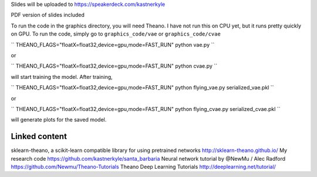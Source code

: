 Slides will be uploaded to https://speakerdeck.com/kastnerkyle

PDF version of slides included

To run the code in the graphics directory, you will need Theano.
I have not run this on CPU yet, but it runs pretty quickly on GPU.
To run the code, simply go to ``graphics_code/vae`` or ``graphics_code/cvae``

``
THEANO_FLAGS="floatX=float32,device=gpu,mode=FAST_RUN" python vae.py
``

or

``
THEANO_FLAGS="floatX=float32,device=gpu,mode=FAST_RUN" python cvae.py
``

will start training the model. After training,

``
THEANO_FLAGS="floatX=float32,device=gpu,mode=FAST_RUN" python flying_vae.py serialized_vae.pkl
``

or

``
THEANO_FLAGS="floatX=float32,device=gpu,mode=FAST_RUN" python flying_cvae.py serialized_cvae.pkl
``

will generate plots for the saved model.

Linked content
==============
sklearn-theano, a scikit-learn compatible library for using pretrained networks http://sklearn-theano.github.io/
My research code https://github.com/kastnerkyle/santa_barbaria
Neural network tutorial by @NewMu / Alec Radford https://github.com/Newmu/Theano-Tutorials
Theano Deep Learning Tutorials http://deeplearning.net/tutorial/
